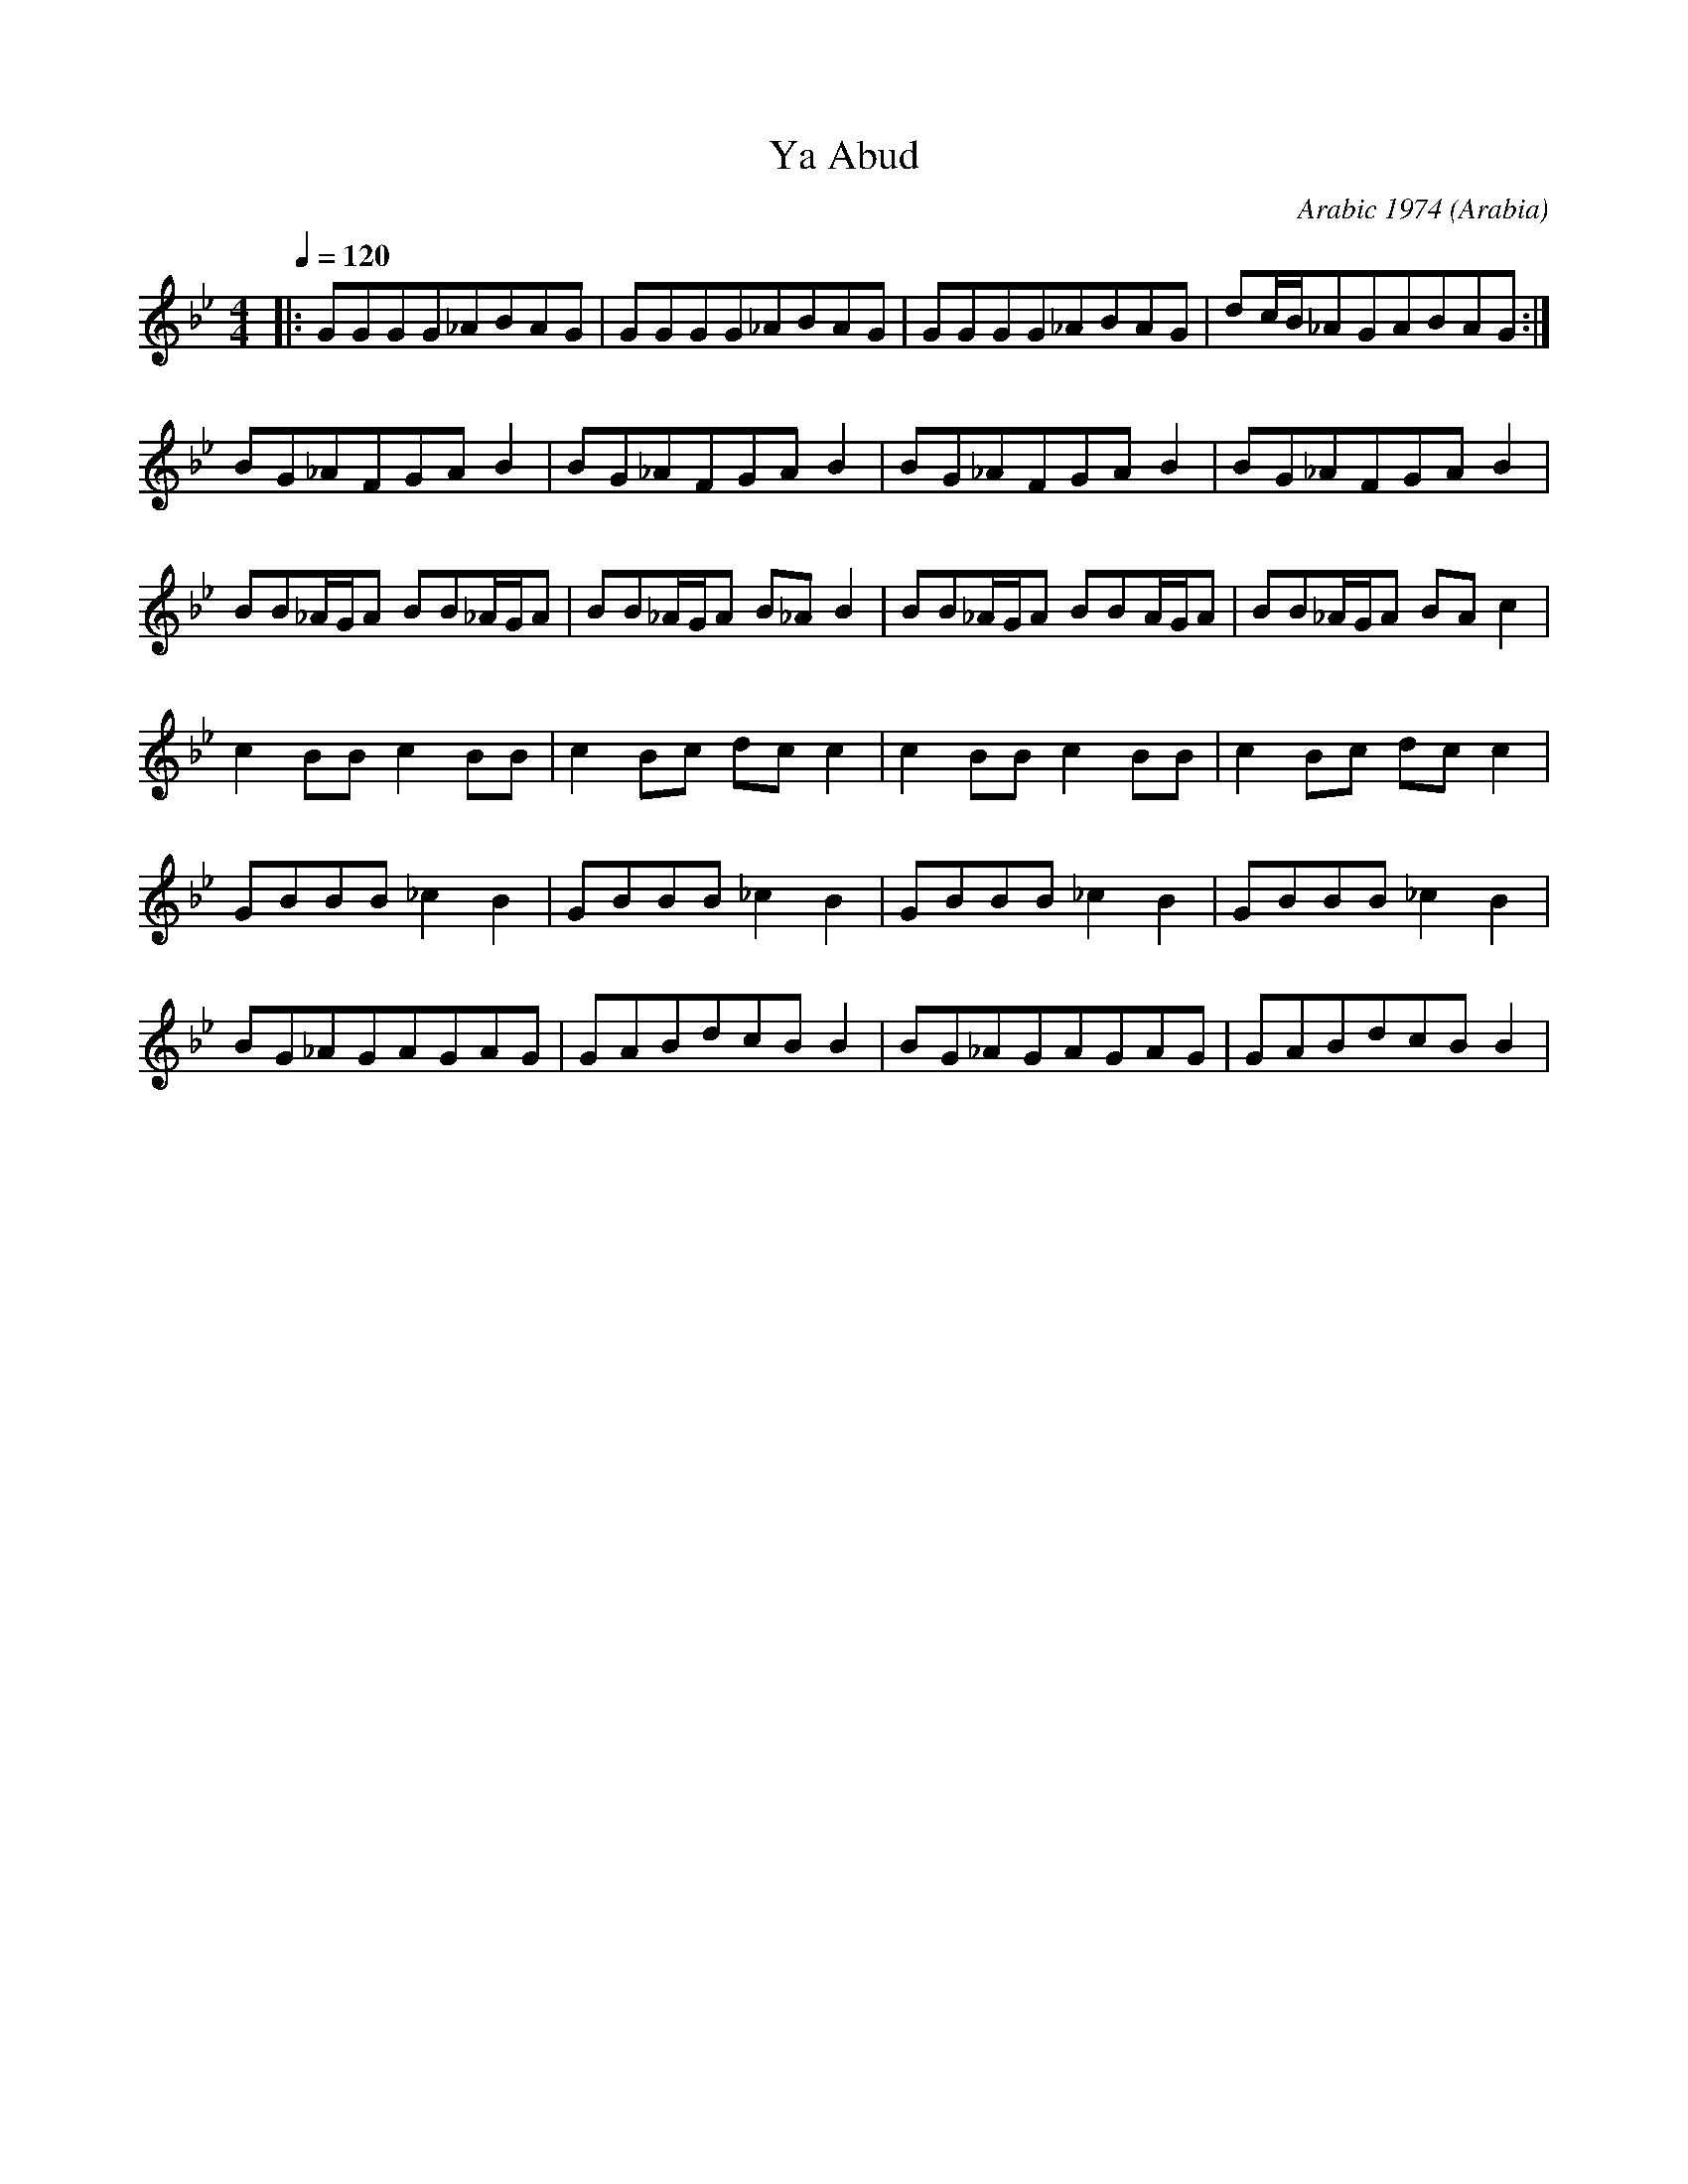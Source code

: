 X: 200
T:Ya Abud
C:Arabic 1974
O:Arabia
F: http://www.youtube.com/watch?v=50zcVXMWvpE
F: http://www.youtube.com/watch?v=rSltlN2RoeU
L:1/8
M:4/4
Q:1/4=120
K:Gm
|:GGGG_ABAG        |GGGG_ABAG      | GGGG_ABAG       |dc/B/_AGABAG  :|
  BG_AFGAB2        | BG_AFGAB2     | BG_AFGAB2       | BG_AFGAB2    |
  BB_A/G/A BB_A/G/A| BB_A/G/A B_AB2| BB_A/G/A BBA/G/A| BB_A/G/A BAc2|
  c2BB c2BB        |c2Bc dcc2      | c2BB c2BB       |c2Bc dcc2     |
  GBBB _c2B2       | GBBB _c2B2    | GBBB _c2B2      | GBBB _c2B2   |
  BG_AGAGAG        |GABdcBB2       |BG_AGAGAG        |GABdcBB2      |
